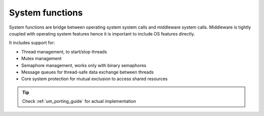 .. _api_esp_sys:

System functions
================

System functions are bridge between operating system system calls and middleware system calls.
Middleware is tightly coupled with operating system features hence it is important to include OS features directly.

It includes support for:

* Thread management, to start/stop threads
* Mutex management
* Semaphore management, works only with binary semaphores
* Message queues for thread-safe data exchange between threads
* Core system protection for mutual exclusion to access shared resources

.. tip::
	Check :ref:`um_porting_guide` for actual implementation

.. doxygengroup:: ESP_SYS